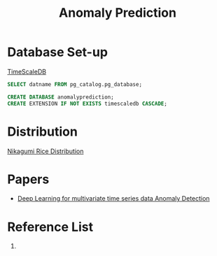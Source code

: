 :PROPERTIES:
:ID:       a63c6ec6-a812-4694-b777-3d83a2286725
:END:
#+title: Anomaly Prediction
#+filetags:  

* Database Set-up
[[id:955c1a91-a8c5-45ad-ae0a-4d95d8ce5869][TimeScaleDB]]

#+begin_src sql
        SELECT datname FROM pg_catalog.pg_database;

        CREATE DATABASE anomalyprediction;
        CREATE EXTENSION IF NOT EXISTS timescaledb CASCADE;
#+end_src

* Distribution
[[id:fb9ea8e3-b517-493a-bbdf-b41c87985f4c][Nikagumi Rice Distribution]]

* Papers
+ [[id:cb8b4f66-a3f9-4079-86fc-0577f080a58c][Deep Learning for multivariate time series data Anomaly Detection]]

* Reference List
1.
